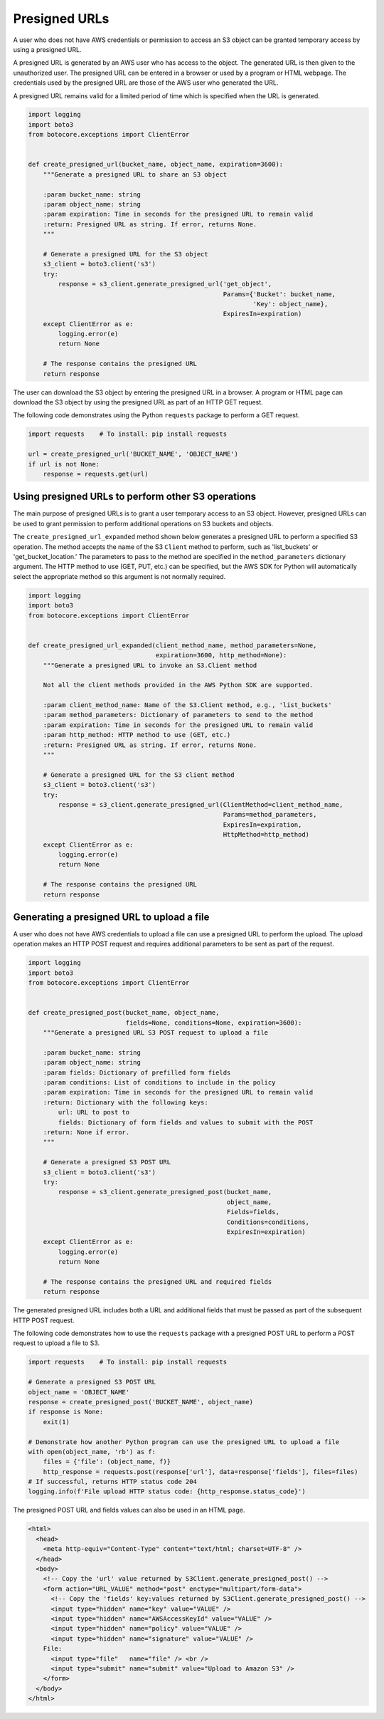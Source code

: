 .. Copyright 2010-2019 Amazon.com, Inc. or its affiliates. All Rights Reserved.

   This work is licensed under a Creative Commons Attribution-NonCommercial-ShareAlike 4.0
   International License (the "License"). You may not use this file except in compliance with the
   License. A copy of the License is located at http://creativecommons.org/licenses/by-nc-sa/4.0/.

   This file is distributed on an "AS IS" BASIS, WITHOUT WARRANTIES OR CONDITIONS OF ANY KIND,
   either express or implied. See the License for the specific language governing permissions and
   limitations under the License.


##############
Presigned URLs
##############

A user who does not have AWS credentials or permission to access an S3 object 
can be granted temporary access by using a presigned URL.

A presigned URL is generated by an AWS user who has access to the object. The 
generated URL is then given to the unauthorized user. The presigned URL can be 
entered in a browser or used by a program or HTML webpage. The credentials 
used by the presigned URL are those of the AWS user who generated the URL.

A presigned URL remains valid for a limited period of time which is specified 
when the URL is generated.

.. code-block:: python

    import logging
    import boto3
    from botocore.exceptions import ClientError


    def create_presigned_url(bucket_name, object_name, expiration=3600):
        """Generate a presigned URL to share an S3 object

        :param bucket_name: string
        :param object_name: string
        :param expiration: Time in seconds for the presigned URL to remain valid
        :return: Presigned URL as string. If error, returns None.
        """

        # Generate a presigned URL for the S3 object
        s3_client = boto3.client('s3')
        try:
            response = s3_client.generate_presigned_url('get_object',
                                                        Params={'Bucket': bucket_name,
                                                                'Key': object_name},
                                                        ExpiresIn=expiration)
        except ClientError as e:
            logging.error(e)
            return None

        # The response contains the presigned URL
        return response

The user can download the S3 object by entering the presigned URL in a browser. 
A program or HTML page can download the S3 object by using the presigned URL 
as part of an HTTP GET request.

The following code demonstrates using the Python ``requests`` package to 
perform a GET request.

.. code-block:: python

    import requests    # To install: pip install requests

    url = create_presigned_url('BUCKET_NAME', 'OBJECT_NAME')
    if url is not None:
        response = requests.get(url)


Using presigned URLs to perform other S3 operations
===================================================

The main purpose of presigned URLs is to grant a user temporary access to an 
S3 object. However, presigned URLs can be used to grant permission to perform 
additional operations on S3 buckets and objects.

The ``create_presigned_url_expanded`` method shown below generates a presigned 
URL to perform a specified S3 operation. The method accepts the name of the S3 
``Client`` method to perform, such as 'list_buckets' or 'get_bucket_location.' 
The parameters to pass to the method are specified in the 
``method_parameters`` dictionary argument. The HTTP method to use (GET, PUT, 
etc.) can be specified, but the AWS SDK for Python will automatically select 
the appropriate method so this argument is not normally required.

.. code-block:: python

    import logging
    import boto3
    from botocore.exceptions import ClientError


    def create_presigned_url_expanded(client_method_name, method_parameters=None,
                                      expiration=3600, http_method=None):
        """Generate a presigned URL to invoke an S3.Client method

        Not all the client methods provided in the AWS Python SDK are supported.

        :param client_method_name: Name of the S3.Client method, e.g., 'list_buckets'
        :param method_parameters: Dictionary of parameters to send to the method
        :param expiration: Time in seconds for the presigned URL to remain valid
        :param http_method: HTTP method to use (GET, etc.)
        :return: Presigned URL as string. If error, returns None.
        """

        # Generate a presigned URL for the S3 client method
        s3_client = boto3.client('s3')
        try:
            response = s3_client.generate_presigned_url(ClientMethod=client_method_name,
                                                        Params=method_parameters,
                                                        ExpiresIn=expiration,
                                                        HttpMethod=http_method)
        except ClientError as e:
            logging.error(e)
            return None

        # The response contains the presigned URL
        return response


Generating a presigned URL to upload a file
===========================================

A user who does not have AWS credentials to upload a file can use a 
presigned URL to perform the upload. The upload operation makes an HTTP POST 
request and requires additional parameters to be sent as part of the request.

.. code-block:: python

    import logging
    import boto3
    from botocore.exceptions import ClientError


    def create_presigned_post(bucket_name, object_name,
                              fields=None, conditions=None, expiration=3600):
        """Generate a presigned URL S3 POST request to upload a file

        :param bucket_name: string
        :param object_name: string
        :param fields: Dictionary of prefilled form fields
        :param conditions: List of conditions to include in the policy
        :param expiration: Time in seconds for the presigned URL to remain valid
        :return: Dictionary with the following keys:
            url: URL to post to
            fields: Dictionary of form fields and values to submit with the POST
        :return: None if error.
        """

        # Generate a presigned S3 POST URL
        s3_client = boto3.client('s3')
        try:
            response = s3_client.generate_presigned_post(bucket_name,
                                                         object_name,
                                                         Fields=fields,
                                                         Conditions=conditions,
                                                         ExpiresIn=expiration)
        except ClientError as e:
            logging.error(e)
            return None

        # The response contains the presigned URL and required fields
        return response

The generated presigned URL includes both a URL and additional fields that 
must be passed as part of the subsequent HTTP POST request.

The following code demonstrates how to use the ``requests`` package with a 
presigned POST URL to perform a POST request to upload a file to S3.

.. code-block:: python

    import requests    # To install: pip install requests

    # Generate a presigned S3 POST URL
    object_name = 'OBJECT_NAME'
    response = create_presigned_post('BUCKET_NAME', object_name)
    if response is None:
        exit(1)

    # Demonstrate how another Python program can use the presigned URL to upload a file
    with open(object_name, 'rb') as f:
        files = {'file': (object_name, f)}
        http_response = requests.post(response['url'], data=response['fields'], files=files)
    # If successful, returns HTTP status code 204
    logging.info(f'File upload HTTP status code: {http_response.status_code}')

The presigned POST URL and fields values can also be used in an HTML page.

.. code-block:: html

    <html>
      <head>
        <meta http-equiv="Content-Type" content="text/html; charset=UTF-8" />
      </head>
      <body>
        <!-- Copy the 'url' value returned by S3Client.generate_presigned_post() -->
        <form action="URL_VALUE" method="post" enctype="multipart/form-data">
          <!-- Copy the 'fields' key:values returned by S3Client.generate_presigned_post() -->
          <input type="hidden" name="key" value="VALUE" />
          <input type="hidden" name="AWSAccessKeyId" value="VALUE" />
          <input type="hidden" name="policy" value="VALUE" />
          <input type="hidden" name="signature" value="VALUE" />
        File:
          <input type="file"   name="file" /> <br />
          <input type="submit" name="submit" value="Upload to Amazon S3" />
        </form>
      </body>
    </html>
